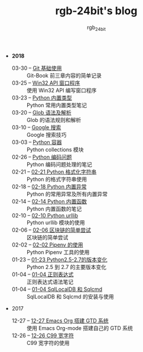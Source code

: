 #+TITLE:      rgb-24bit's blog
#+AUTHOR:     rgb_24bit
#+EMAIL:      rgb-24bit@foxmail.com

- *2018* 
  - 03-30 -- [[file:2018/git-base.org][Git 基础使用]] :: Git-Book 前三章内容的简单记录
  - 03-25 -- [[file:2018/win32.org][Win32 API 窗口程序]] :: 使用 Win32 API 编写窗口程序
  - 03-23 -- [[file:2018/python-build-in-type.org][Python 内置类型]] :: Python 常用内置类型笔记
  - 03-20 -- [[file:2018/glob.org][Glob 语法及解析]] :: Glob 的语法规则和解析
  - 03-10 -- [[file:2018/google.org][Google 搜索]] :: Google 搜索技巧
  - 03-03 -- [[file:2018/python-collection.org][Python 容器]] :: Python collections 模块
  - 02-26 -- [[file:2018/python-coding.org][Python 编码问题]] :: Python 编码问题处理的笔记
  - 02-21 -- [[file:2018/python-format-string.org][02-21 Python 格式化字符串]] :: Python 的格式字符串使用
  - 02-18 -- [[file:2018/python-build-in-exception.org][02-18 Python 内置异常]] :: Python 的常用异常及所有内置异常
  - 02-14 -- [[file:2018/python-build-in-function.org][02-14 Python 内置函数]] :: Python 内置函数的笔记
  - 02-10 -- [[file:2018/python-urllib.org][02-10 Python urllib]] :: Python urllib 模块的使用
  - 02-06 -- [[file:2018/blockchain.org][02-06 区块链的简单尝试]] :: 区块链的简单尝试
  - 02-02 -- [[file:2018/pipenv.org][02-02 Pipenv 的使用]] :: Python Pipenv 工具的使用
  - 01-23 -- [[file:2018/python2.5-2.7.org][01-23 Python2.5-2.7的版本变化]] :: Python 2.5 到 2.7 的主要版本变化
  - 01-04 -- [[file:2018/regex.org][01-04 正则表达式]] :: 正则表达式语法笔记
  - 01-04 -- [[file:2018/sqllocaldb-sqlcmd.org][01-04 SqlLocalDB 和 Sqlcmd]] :: SqlLocalDB 和 Sqlcmd 的安装与使用
- 2017
  - 12-27 -- [[file:2017/org-gtd.org][12-27 Emacs Org 搭建 GTD 系统]] :: 使用 Emacs Org-mode 搭建自己的 GTD 系统
  - 12-26 -- [[file:2017/c99-wchar.org][12-26 C99 宽字符]] :: C99 宽字符的使用
